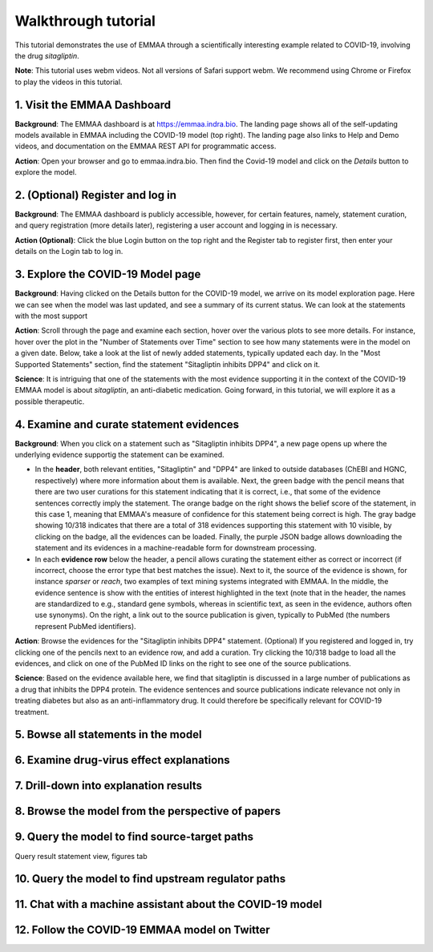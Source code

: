 Walkthrough tutorial
====================

This tutorial demonstrates the use of EMMAA through a scientifically
interesting example related to COVID-19, involving the drug `sitagliptin`.

**Note**: This tutorial uses webm videos. Not all versions of Safari support
webm. We recommend using Chrome or Firefox to play the videos in this
tutorial.

1. Visit the EMMAA Dashboard
----------------------------

**Background**: The EMMAA dashboard is at https://emmaa.indra.bio. The landing page
shows all of the self-updating models available in EMMAA including the COVID-19
model (top right). The landing page also links to Help and Demo videos, and
documentation on the EMMAA REST API for programmatic access.

**Action**: Open your browser and go to emmaa.indra.bio. Then find the Covid-19
model and click on the `Details` button to explore the model.

.. raw:: html

    <video width="700" controls>
    <source src="../_static/images/emmaa_tutorial_start.webm" type="video/webm">
    Your browser does not support the video tag.
    </video>
    <p>&nbsp;</p>

2. (Optional) Register and log in
---------------------------------

**Background**: The EMMAA dashboard is publicly accessible, however, for
certain features, namely, statement curation, and query registration (more
details later), registering a user account and logging in is necessary.

**Action (Optional)**: Click the blue Login button on the top right and the
Register tab to register first, then enter your details on the Login tab to log
in.

.. raw:: html

    <video width="700" controls>
    <source src="../_static/images/emmaa_tutorial_login.webm" type="video/webm">
    Your browser does not support the video tag.
    </video>
    <p>&nbsp;</p>

3. Explore the COVID-19 Model page
----------------------------------

**Background**: Having clicked on the Details button for the COVID-19 model, we
arrive on its model exploration page. Here we can see when the model was last
updated, and see a summary of its current status. We can look at the statements
with the most support

**Action**: Scroll through the page and examine each section, hover over the
various plots to see more details. For instance, hover over the plot
in the "Number of Statements over Time" section to see how many statements
were in the model on a given date. Below, take a look at the list of newly
added statements, typically updated each day. In the "Most Supported
Statements" section, find the statement "Sitagliptin inhibits DPP4" and click
on it.

**Science**: It is intriguing that one of the statements with the most
evidence supporting it in the context of the COVID-19 EMMAA model is
about *sitagliptin*, an anti-diabetic medication. Going forward, in this
tutorial, we will explore it as a possible therapeutic.

.. raw:: html

    <video width="700" controls>
    <source src="../_static/images/emmaa_tutorial_model_page.webm" type="video/webm">
    Your browser does not support the video tag.
    </video>
    <p>&nbsp;</p>
    

4. Examine and curate statement evidences
-----------------------------------------

**Background**: When you click on a statement such as "Sitagliptin inhibits
DPP4", a new page opens up where the underlying evidence supportig the
statement can be examined.

-   In the **header**, both relevant entities, "Sitagliptin"
    and "DPP4" are linked to outside databases (ChEBI and HGNC, respectively) where
    more information about them is available. Next, the green badge with the pencil
    means that there are two user curations for this statement indicating that it
    is correct, i.e., that some of the evidence sentences correctly imply the
    statement. The orange badge on the right shows the belief score of the
    statement, in this case 1, meaning that EMMAA's measure of confidence for this
    statement being correct is high. The gray badge showing 10/318 indicates that
    there are a total of 318 evidences supporting this statement with 10 visible,
    by clicking on the badge, all the evidences can be loaded.  Finally, the purple
    JSON badge allows downloading the statement and its evidences in a
    machine-readable form for downstream processing.

-   In each **evidence row** below the header, a pencil allows curating the statement
    either as correct or incorrect (if incorrect, choose the error type that best
    matches the issue). Next to it, the source of the evidence is shown, for
    instance `sparser` or `reach`, two examples of text mining systems integrated
    with EMMAA. In the middle, the evidence sentence is show with the entities of
    interest highlighted in the text (note that in the header, the names are
    standardized to e.g., standard gene symbols, whereas in scientific text, as
    seen in the evidence, authors often use synonyms).  On the right, a link out to
    the source publication is given, typically to PubMed (the numbers represent
    PubMed identifiers).

**Action**: Browse the evidences for the "Sitagliptin inhibits DPP4" statement.
(Optional) If you registered and logged in, try clicking one of the pencils
next to an evidence row, and add a curation. Try clicking the 10/318 badge
to load all the evidences, and click on one of the PubMed ID links on the right
to see one of the source publications.

**Science**: Based on the evidence available here, we find that sitagliptin is
discussed in a large number of publications as a drug that inhibits the DPP4
protein.  The evidence sentences and source publications indicate relevance not
only in treating diabetes but also as an anti-inflammatory drug. It could
therefore be specifically relevant for COVID-19 treatment.


.. raw:: html

    <video width="700" controls>
    <source src="../_static/images/emmaa_tutorial_statement_drilldown.webm" type="video/webm">
    Your browser does not support the video tag.
    </video>
    <p>&nbsp;</p>
    

5. Bowse all statements in the model
------------------------------------

.. raw:: html

    <video width="700" controls>
    <source src="../_static/images/emmaa_tutorial_all_stmts.webm" type="video/webm">
    Your browser does not support the video tag.
    </video>
    

6. Examine drug-virus effect explanations
-----------------------------------------

.. raw:: html

    <video width="700" controls>
    <source src="../_static/images/emmaa_tutorial_tests.webm" type="video/webm">
    Your browser does not support the video tag.
    </video>

7. Drill-down into explanation results
--------------------------------------

.. raw:: html

    <video width="700" controls>
    <source src="../_static/images/emmaa_tutorial_tests_sitagliptin.webm" type="video/webm">
    Your browser does not support the video tag.
    </video>

8. Browse the model from the perspective of papers
--------------------------------------------------

.. raw:: html

    <video width="700" controls>
    <source src="../_static/images/emmaa_tutorial_papers.webm" type="video/webm">
    Your browser does not support the video tag.
    </video>

9. Query the model to find source-target paths
----------------------------------------------

.. raw:: html

    <video width="700" controls>
    <source src="../_static/images/emmaa_tutorial_query_source_target.webm" type="video/webm">
    Your browser does not support the video tag.
    </video>
    

Query result statement view, figures tab

.. raw:: html

    <video width="700" controls>
    <source src="../_static/images/emmaa_tutorial_query_source_target_figures.webm" type="video/webm">
    Your browser does not support the video tag.
    </video>

10. Query the model to find upstream regulator paths
----------------------------------------------------

.. raw:: html

    <video width="700" controls>
    <source src="../_static/images/emmaa_tutorial_query_open_search.webm" type="video/webm">
    Your browser does not support the video tag.
    </video>
    

11. Chat with a machine assistant about the COVID-19 model
----------------------------------------------------------

.. raw:: html

    <video width="700" controls>
    <source src="../_static/images/emmaa_tutorial_chat.webm" type="video/webm">
    Your browser does not support the video tag.
    </video>

12. Follow the COVID-19 EMMAA model on Twitter
----------------------------------------------

.. raw:: html

    <video width="700" controls>
    <source src="../_static/images/emmaa_tutorial_twitter.webm" type="video/webm">
    Your browser does not support the video tag.
    </video>
